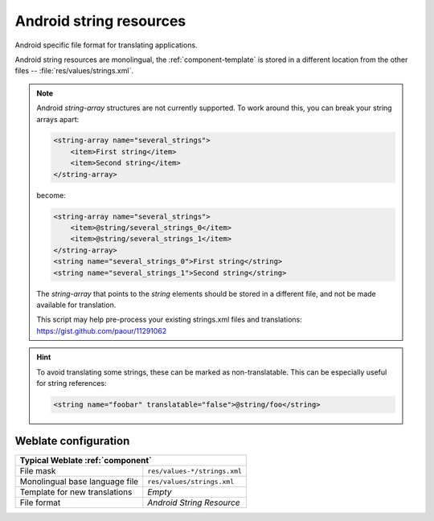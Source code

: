 .. _aresource:

Android string resources
------------------------

.. index::
    pair: Android; file format
    pair: string resources; file format

Android specific file format for translating applications.

Android string resources are monolingual, the :ref:`component-template` is
stored in a different location from the other files -- :file:`res/values/strings.xml`.

.. note::

    Android `string-array` structures are not currently supported. To work around this,
    you can break your string arrays apart:

    .. code-block:: xml

        <string-array name="several_strings">
            <item>First string</item>
            <item>Second string</item>
        </string-array>

    become:

    .. code-block:: xml

        <string-array name="several_strings">
            <item>@string/several_strings_0</item>
            <item>@string/several_strings_1</item>
        </string-array>
        <string name="several_strings_0">First string</string>
        <string name="several_strings_1">Second string</string>

    The `string-array` that points to the `string` elements should be stored in a different
    file, and not be made available for translation.

    This script may help pre-process your existing strings.xml files and translations: https://gist.github.com/paour/11291062

.. hint::

   To avoid translating some strings, these can be marked as non-translatable. This can be especially useful for string references:

   .. code-block:: xml

      <string name="foobar" translatable="false">@string/foo</string>

.. seealso::

    `Android string resources documentation <https://developer.android.com/guide/topics/resources/string-resource>`_,
    :doc:`tt:formats/android`

Weblate configuration
+++++++++++++++++++++

+-------------------------------------------------------------------+
| Typical Weblate :ref:`component`                                  |
+================================+==================================+
| File mask                      | ``res/values-*/strings.xml``     |
+--------------------------------+----------------------------------+
| Monolingual base language file | ``res/values/strings.xml``       |
+--------------------------------+----------------------------------+
| Template for new translations  | `Empty`                          |
+--------------------------------+----------------------------------+
| File format                    | `Android String Resource`        |
+--------------------------------+----------------------------------+
